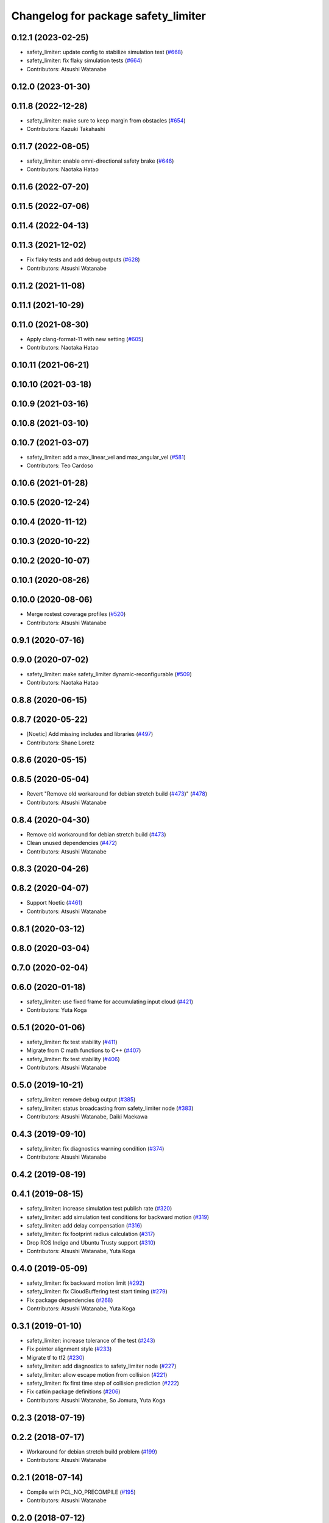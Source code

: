 ^^^^^^^^^^^^^^^^^^^^^^^^^^^^^^^^^^^^
Changelog for package safety_limiter
^^^^^^^^^^^^^^^^^^^^^^^^^^^^^^^^^^^^

0.12.1 (2023-02-25)
-------------------
* safety_limiter: update config to stabilize simulation test (`#668 <https://github.com/at-wat/neonavigation/issues/668>`_)
* safety_limiter: fix flaky simulation tests (`#664 <https://github.com/at-wat/neonavigation/issues/664>`_)
* Contributors: Atsushi Watanabe

0.12.0 (2023-01-30)
-------------------

0.11.8 (2022-12-28)
-------------------
* safety_limiter: make sure to keep margin from obstacles (`#654 <https://github.com/at-wat/neonavigation/issues/654>`_)
* Contributors: Kazuki Takahashi

0.11.7 (2022-08-05)
-------------------
* safety_limiter: enable omni-directional safety brake (`#646 <https://github.com/at-wat/neonavigation/issues/646>`_)
* Contributors: Naotaka Hatao

0.11.6 (2022-07-20)
-------------------

0.11.5 (2022-07-06)
-------------------

0.11.4 (2022-04-13)
-------------------

0.11.3 (2021-12-02)
-------------------
* Fix flaky tests and add debug outputs (`#628 <https://github.com/at-wat/neonavigation/issues/628>`_)
* Contributors: Atsushi Watanabe

0.11.2 (2021-11-08)
-------------------

0.11.1 (2021-10-29)
-------------------

0.11.0 (2021-08-30)
-------------------
* Apply clang-format-11 with new setting (`#605 <https://github.com/at-wat/neonavigation/issues/605>`_)
* Contributors: Naotaka Hatao

0.10.11 (2021-06-21)
--------------------

0.10.10 (2021-03-18)
--------------------

0.10.9 (2021-03-16)
-------------------

0.10.8 (2021-03-10)
-------------------

0.10.7 (2021-03-07)
-------------------
* safety_limiter: add a max_linear_vel and max_angular_vel (`#581 <https://github.com/at-wat/neonavigation/issues/581>`_)
* Contributors: Teo Cardoso

0.10.6 (2021-01-28)
-------------------

0.10.5 (2020-12-24)
-------------------

0.10.4 (2020-11-12)
-------------------

0.10.3 (2020-10-22)
-------------------

0.10.2 (2020-10-07)
-------------------

0.10.1 (2020-08-26)
-------------------

0.10.0 (2020-08-06)
-------------------
* Merge rostest coverage profiles (`#520 <https://github.com/at-wat/neonavigation/issues/520>`_)
* Contributors: Atsushi Watanabe

0.9.1 (2020-07-16)
------------------

0.9.0 (2020-07-02)
------------------
* safety_limiter: make safety_limiter dynamic-reconfigurable (`#509 <https://github.com/at-wat/neonavigation/issues/509>`_)
* Contributors: Naotaka Hatao

0.8.8 (2020-06-15)
------------------

0.8.7 (2020-05-22)
------------------
* [Noetic] Add missing includes and libraries (`#497 <https://github.com/at-wat/neonavigation/issues/497>`_)
* Contributors: Shane Loretz

0.8.6 (2020-05-15)
------------------

0.8.5 (2020-05-04)
------------------
* Revert "Remove old workaround for debian stretch build (`#473 <https://github.com/at-wat/neonavigation/issues/473>`_)" (`#478 <https://github.com/at-wat/neonavigation/issues/478>`_)
* Contributors: Atsushi Watanabe

0.8.4 (2020-04-30)
------------------
* Remove old workaround for debian stretch build (`#473 <https://github.com/at-wat/neonavigation/issues/473>`_)
* Clean unused dependencies (`#472 <https://github.com/at-wat/neonavigation/issues/472>`_)
* Contributors: Atsushi Watanabe

0.8.3 (2020-04-26)
------------------

0.8.2 (2020-04-07)
------------------
* Support Noetic (`#461 <https://github.com/at-wat/neonavigation/issues/461>`_)
* Contributors: Atsushi Watanabe

0.8.1 (2020-03-12)
------------------

0.8.0 (2020-03-04)
------------------

0.7.0 (2020-02-04)
------------------

0.6.0 (2020-01-18)
------------------
* safety_limiter: use fixed frame for accumulating input cloud (`#421 <https://github.com/at-wat/neonavigation/issues/421>`_)
* Contributors: Yuta Koga

0.5.1 (2020-01-06)
------------------
* safety_limiter: fix test stability (`#411 <https://github.com/at-wat/neonavigation/issues/411>`_)
* Migrate from C math functions to C++ (`#407 <https://github.com/at-wat/neonavigation/issues/407>`_)
* safety_limiter: fix test stability (`#406 <https://github.com/at-wat/neonavigation/issues/406>`_)
* Contributors: Atsushi Watanabe

0.5.0 (2019-10-21)
------------------
* safety_limiter: remove debug output (`#385 <https://github.com/at-wat/neonavigation/issues/385>`_)
* safety_limiter: status broadcasting from safety_limiter node (`#383 <https://github.com/at-wat/neonavigation/issues/383>`_)
* Contributors: Atsushi Watanabe, Daiki Maekawa

0.4.3 (2019-09-10)
------------------
* safety_limiter: fix diagnostics warning condition (`#374 <https://github.com/at-wat/neonavigation/issues/374>`_)
* Contributors: Atsushi Watanabe

0.4.2 (2019-08-19)
------------------

0.4.1 (2019-08-15)
------------------
* safety_limiter: increase simulation test publish rate (`#320 <https://github.com/at-wat/neonavigation/issues/320>`_)
* safety_limiter: add simulation test conditions for backward motion (`#319 <https://github.com/at-wat/neonavigation/issues/319>`_)
* safety_limiter: add delay compensation (`#316 <https://github.com/at-wat/neonavigation/issues/316>`_)
* safety_limiter: fix footprint radius calculation (`#317 <https://github.com/at-wat/neonavigation/issues/317>`_)
* Drop ROS Indigo and Ubuntu Trusty support (`#310 <https://github.com/at-wat/neonavigation/issues/310>`_)
* Contributors: Atsushi Watanabe, Yuta Koga

0.4.0 (2019-05-09)
------------------
* safety_limiter: fix backward motion limit (`#292 <https://github.com/at-wat/neonavigation/issues/292>`_)
* safety_limiter: fix CloudBuffering test start timing (`#279 <https://github.com/at-wat/neonavigation/issues/279>`_)
* Fix package dependencies (`#268 <https://github.com/at-wat/neonavigation/issues/268>`_)
* Contributors: Atsushi Watanabe, Yuta Koga

0.3.1 (2019-01-10)
------------------
* safety_limiter: increase tolerance of the test (`#243 <https://github.com/at-wat/neonavigation/issues/243>`_)
* Fix pointer alignment style (`#233 <https://github.com/at-wat/neonavigation/issues/233>`_)
* Migrate tf to tf2 (`#230 <https://github.com/at-wat/neonavigation/issues/230>`_)
* safety_limiter: add diagnostics to safety_limiter node  (`#227 <https://github.com/at-wat/neonavigation/issues/227>`_)
* safety_limiter: allow escape motion from collision (`#221 <https://github.com/at-wat/neonavigation/issues/221>`_)
* safety_limiter: fix first time step of collision prediction (`#222 <https://github.com/at-wat/neonavigation/issues/222>`_)
* Fix catkin package definitions (`#206 <https://github.com/at-wat/neonavigation/issues/206>`_)
* Contributors: Atsushi Watanabe, So Jomura, Yuta Koga

0.2.3 (2018-07-19)
------------------

0.2.2 (2018-07-17)
------------------
* Workaround for debian stretch build problem (`#199 <https://github.com/at-wat/neonavigation/issues/199>`_)
* Contributors: Atsushi Watanabe

0.2.1 (2018-07-14)
------------------
* Compile with PCL_NO_PRECOMPILE (`#195 <https://github.com/at-wat/neonavigation/issues/195>`_)
* Contributors: Atsushi Watanabe

0.2.0 (2018-07-12)
------------------
* safety_limiter: update document (`#192 <https://github.com/at-wat/neonavigation/issues/192>`_)
* safety_limiter: fix safety limit logic (`#187 <https://github.com/at-wat/neonavigation/issues/187>`_)
* safety_limiter: fix input cloud buffering (`#184 <https://github.com/at-wat/neonavigation/issues/184>`_)
* Fix namespace migration messages (`#174 <https://github.com/at-wat/neonavigation/issues/174>`_)
* Fix topic/service namespace model (`#168 <https://github.com/at-wat/neonavigation/issues/168>`_)
* Fix package dependencies (`#167 <https://github.com/at-wat/neonavigation/issues/167>`_)
* Fix naming styles (`#166 <https://github.com/at-wat/neonavigation/issues/166>`_)
* Update package descriptions and unify license and version (`#165 <https://github.com/at-wat/neonavigation/issues/165>`_)
* Use neonavigation_msgs package (`#164 <https://github.com/at-wat/neonavigation/issues/164>`_)
* safety_limiter: add watchdog timer (`#123 <https://github.com/at-wat/neonavigation/issues/123>`_)
* safety_limiter: use timer instead of spinOnce (`#121 <https://github.com/at-wat/neonavigation/issues/121>`_)
* safety_limiter: fix naming style. (`#86 <https://github.com/at-wat/neonavigation/issues/86>`_)
* Suppress compile warnings and test with -Werror. (`#82 <https://github.com/at-wat/neonavigation/issues/82>`_)
* safety_limiter: avoid kdtree build for empty cloud. (`#67 <https://github.com/at-wat/neonavigation/issues/67>`_)
* Add missing dep to xmlrpcpp. (`#52 <https://github.com/at-wat/neonavigation/issues/52>`_)
* safety_limiter: support fragmented pointcloud input. (`#43 <https://github.com/at-wat/neonavigation/issues/43>`_)
* Support package install. (`#45 <https://github.com/at-wat/neonavigation/issues/45>`_)
* Fix coding styles. (`#39 <https://github.com/at-wat/neonavigation/issues/39>`_)
* adds READMEs (`#11 <https://github.com/at-wat/neonavigation/issues/11>`_)
* safety_limiter: increases subscribe buffer length for safety disable input
* safety_limiter: adds time margin in collision test
* safety_limiter: uses pcl's erase-remove_if
* safety_limiter: fixes safety disable mode to ignore cloud timeout
* safety_limiter: adds safety disable input
* safety_limiter: fixes pointcloud height handling
* safety_limiter: reduces pointcloud timeout warning
* safety_limiter: publishes stop command if no pointcloud received
* safety_limiter: Motion limiter for collision prevention
* Contributors: Atsushi Watanabe
